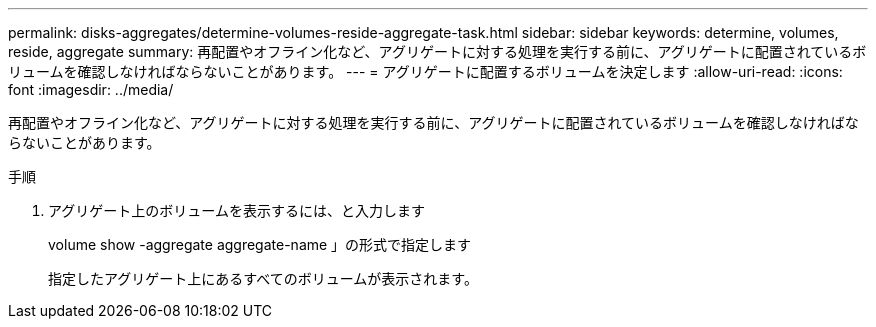 ---
permalink: disks-aggregates/determine-volumes-reside-aggregate-task.html 
sidebar: sidebar 
keywords: determine, volumes, reside, aggregate 
summary: 再配置やオフライン化など、アグリゲートに対する処理を実行する前に、アグリゲートに配置されているボリュームを確認しなければならないことがあります。 
---
= アグリゲートに配置するボリュームを決定します
:allow-uri-read: 
:icons: font
:imagesdir: ../media/


[role="lead"]
再配置やオフライン化など、アグリゲートに対する処理を実行する前に、アグリゲートに配置されているボリュームを確認しなければならないことがあります。

.手順
. アグリゲート上のボリュームを表示するには、と入力します
+
volume show -aggregate aggregate-name 」の形式で指定します

+
指定したアグリゲート上にあるすべてのボリュームが表示されます。


